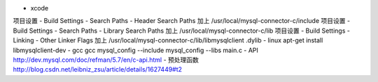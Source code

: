 - xcode
项目设置 - Build Settings - Search Paths - Header Search Paths 加上 /usr/local/mysql-connector-c/include
项目设置 - Build Settings - Search Paths - Library Search Paths 加上 /usr/local/mysql-connector-c/lib
项目设置 - Build Settings - Linking - Other Linker Flags 加上 /usr/local/mysql-connector-c/lib/libmysqlclient .dylib
- linux
apt-get install libmysqlclient-dev
- gcc
gcc mysql_config --include mysql_config --libs main.c
- API
http://dev.mysql.com/doc/refman/5.7/en/c-api.html
- 预处理函数
http://blog.csdn.net/leibniz_zsu/article/details/1627449#t2
